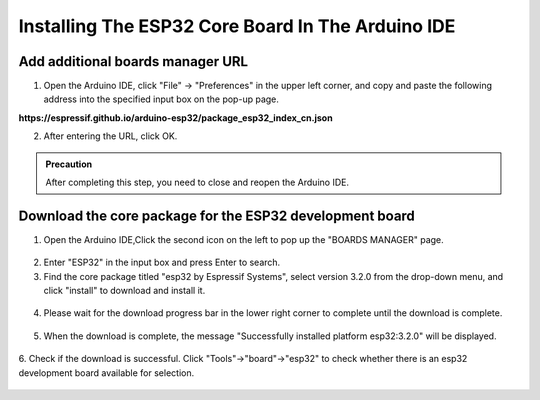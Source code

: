 Installing The ESP32 Core Board In The Arduino IDE
==================================================

------------------------------------
Add additional boards manager URL
------------------------------------

1. Open the Arduino IDE, click "File" -> "Preferences" in the upper left corner, and copy and paste the following address into the specified input box on the pop-up page.

**https://espressif.github.io/arduino-esp32/package_esp32_index_cn.json**

.. image:: _static/18.URL.png

.. image:: _static/19.URL.png

.. image:: _static/20.URL.png 

2. After entering the URL, click OK.

.. admonition:: Precaution
   :class: note

   After completing this step, you need to close and reopen the Arduino IDE.

------------------------------------
Download the core package for the ESP32 development board
------------------------------------

1. Open the Arduino IDE,Click the second icon on the left to pop up the "BOARDS MANAGER" page.

 .. image:: _static/21.ESP32_CORE.png

2. Enter "ESP32" in the input box and press Enter to search.

3. Find the core package titled "esp32 by Espressif Systems", select version 3.2.0 from the drop-down menu, and click "install" to download and install it.

 .. image:: _static/22.ESP32_CORE.png

4. Please wait for the download progress bar in the lower right corner to complete until the download is complete.

 .. image:: _static/23.ESP32_CORE.png

5. When the download is complete, the message "Successfully installed platform esp32:3.2.0" will be displayed.
 
  .. image:: _static/24.ESP32_CORE.png

6. Check if the download is successful.
Click "Tools"->"board"->"esp32" to check whether there is an esp32 development board available for selection.

  .. image:: _static/25.ESP32_CORE.png



    .. admonition:: Precaution
   :class: note

   We recommend installing ESP32 Core Package version 3.2.0, or using version 3.0 or later. 
   Older versions may be incompatible with the libraries used in this tutorial, causing program errors. 
   If you have an earlier version installed, uninstall it and then reinstall version 3.2.0 of the ESP32 Core Package.
